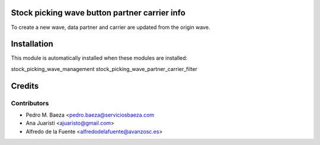Stock picking wave button partner carrier info
==============================================

To create a new wave, data partner and carrier are updated from the origin
wave.

Installation
============
This module is automatically installed when these modules are installed:

stock_picking_wave_management
stock_picking_wave_partner_carrier_filter

Credits
=======

Contributors
------------
* Pedro M. Baeza <pedro.baeza@serviciosbaeza.com
* Ana Juaristi <ajuaristo@gmail.com>
* Alfredo de la Fuente <alfredodelafuente@avanzosc.es>
